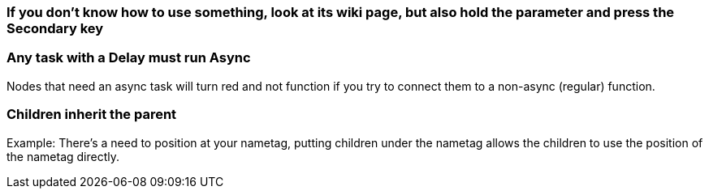 :experimental:
ifdef::env-github[]
:icons:
:tip-caption: :bulb:
:note-caption: :information_source:
:important-caption: :heavy_exclamation_mark:
:caution-caption: :fire:
:warning-caption: :warning:
endif::[]

=== If you don't know how to use something, look at its wiki page, but also hold the parameter and press the Secondary key

=== Any task with a Delay must run Async
Nodes that need an async task will turn red and not function if you try to connect them to a non-async (regular) function.

=== Children inherit the parent
Example: There's a need to position at your nametag, putting children under the nametag allows the children to use the position of the nametag directly.